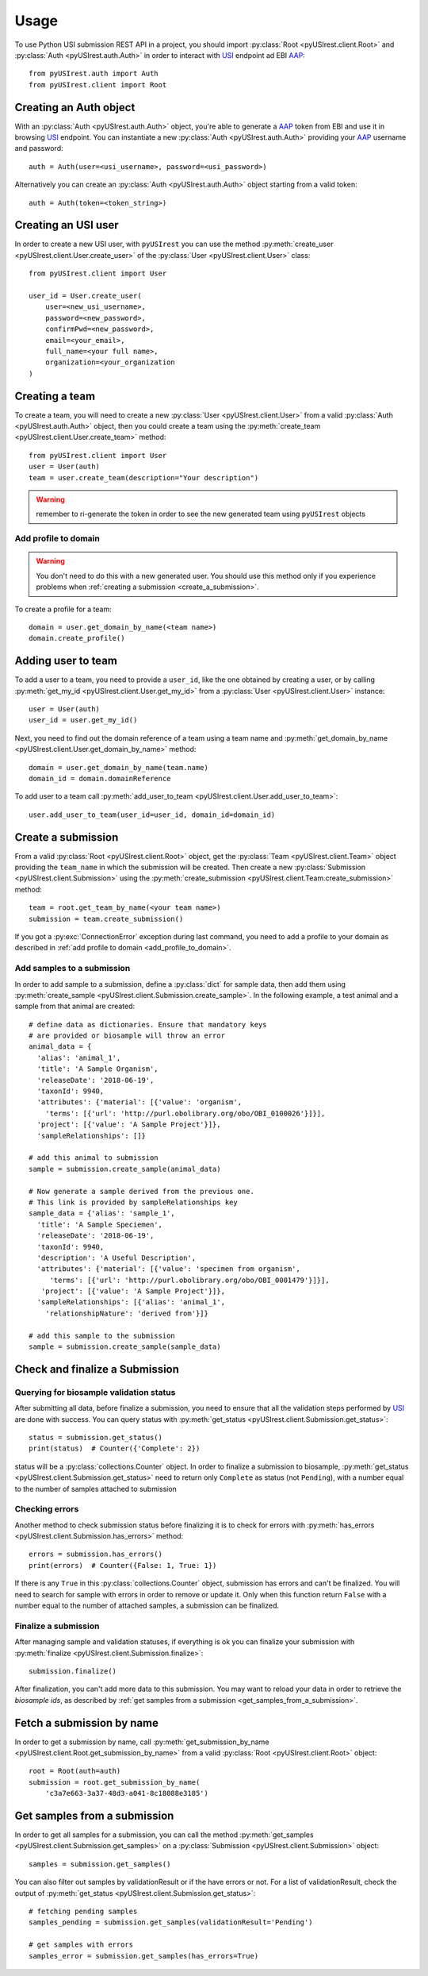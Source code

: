 =====
Usage
=====

To use Python USI submission REST API in a project, you should import
:py:class:`Root <pyUSIrest.client.Root>` and :py:class:`Auth <pyUSIrest.auth.Auth>`
in order to interact with USI_ endpoint ad EBI AAP_::

  from pyUSIrest.auth import Auth
  from pyUSIrest.client import Root

.. _USI: https://submission-test.ebi.ac.uk/api/browser/index.html#/api/
.. _AAP: https://explore.api.aai.ebi.ac.uk/docs/

Creating an Auth object
-----------------------

With an :py:class:`Auth <pyUSIrest.auth.Auth>` object, you're able to generate a
AAP_ token from EBI and use it in browsing USI_ endpoint. You can instantiate a
new :py:class:`Auth <pyUSIrest.auth.Auth>` providing your AAP_ username and password::

  auth = Auth(user=<usi_username>, password=<usi_password>)

Alternatively you can create an :py:class:`Auth <pyUSIrest.auth.Auth>` object
starting from a valid token::

  auth = Auth(token=<token_string>)

Creating an USI user
--------------------

In order to create a new USI user, with ``pyUSIrest`` you can use the method
:py:meth:`create_user <pyUSIrest.client.User.create_user>` of the
:py:class:`User <pyUSIrest.client.User>` class::

  from pyUSIrest.client import User

  user_id = User.create_user(
      user=<new_usi_username>,
      password=<new_password>,
      confirmPwd=<new_password>,
      email=<your_email>,
      full_name=<your full name>,
      organization=<your_organization
  )

Creating a team
---------------

To create a team, you will need to create a new :py:class:`User <pyUSIrest.client.User>`
from a valid :py:class:`Auth <pyUSIrest.auth.Auth>` object, then you could create
a team using the :py:meth:`create_team <pyUSIrest.client.User.create_team>` method::

  from pyUSIrest.client import User
  user = User(auth)
  team = user.create_team(description="Your description")

.. warning::

  remember to ri-generate the token in order to see the new generated team using
  ``pyUSIrest`` objects

.. _add_profile_to_domain:

Add profile to domain
+++++++++++++++++++++

.. warning::

  You don't need to do this with a new generated user. You should use this method only
  if you experience problems when :ref:`creating a submission <create_a_submission>`.

To create a profile for a team::

  domain = user.get_domain_by_name(<team name>)
  domain.create_profile()

Adding user to team
-------------------

To add a user to a team, you need to provide a ``user_id``, like the one
obtained by creating a user, or by calling :py:meth:`get_my_id <pyUSIrest.client.User.get_my_id>`
from a :py:class:`User <pyUSIrest.client.User>` instance::

  user = User(auth)
  user_id = user.get_my_id()

Next, you need to find out the domain reference of a team using a team name and
:py:meth:`get_domain_by_name <pyUSIrest.client.User.get_domain_by_name>` method::

  domain = user.get_domain_by_name(team.name)
  domain_id = domain.domainReference

To add user to a team call :py:meth:`add_user_to_team <pyUSIrest.client.User.add_user_to_team>`::

  user.add_user_to_team(user_id=user_id, domain_id=domain_id)

.. _create_a_submission:

Create a submission
-------------------

From a valid :py:class:`Root <pyUSIrest.client.Root>` object, get the
:py:class:`Team <pyUSIrest.client.Team>` object providing the ``team_name`` in which the
submission will be created. Then create a new :py:class:`Submission <pyUSIrest.client.Submission>`
using the :py:meth:`create_submission <pyUSIrest.client.Team.create_submission>` method::

  team = root.get_team_by_name(<your team name>)
  submission = team.create_submission()

If you got a :py:exc:`ConnectionError` exception during last command, you need to add
a profile to your domain as described in :ref:`add profile to domain <add_profile_to_domain>`.

Add samples to a submission
+++++++++++++++++++++++++++

In order to add sample to a submission, define a :py:class:`dict` for sample data,
then add them using :py:meth:`create_sample <pyUSIrest.client.Submission.create_sample>`.
In the following example, a test animal and a sample from that animal are created::

  # define data as dictionaries. Ensure that mandatory keys
  # are provided or biosample will throw an error
  animal_data = {
    'alias': 'animal_1',
    'title': 'A Sample Organism',
    'releaseDate': '2018-06-19',
    'taxonId': 9940,
    'attributes': {'material': [{'value': 'organism',
      'terms': [{'url': 'http://purl.obolibrary.org/obo/OBI_0100026'}]}],
    'project': [{'value': 'A Sample Project'}]},
    'sampleRelationships': []}

  # add this animal to submission
  sample = submission.create_sample(animal_data)

  # Now generate a sample derived from the previous one.
  # This link is provided by sampleRelationships key
  sample_data = {'alias': 'sample_1',
    'title': 'A Sample Speciemen',
    'releaseDate': '2018-06-19',
    'taxonId': 9940,
    'description': 'A Useful Description',
    'attributes': {'material': [{'value': 'specimen from organism',
       'terms': [{'url': 'http://purl.obolibrary.org/obo/OBI_0001479'}]}],
     'project': [{'value': 'A Sample Project'}]},
    'sampleRelationships': [{'alias': 'animal_1',
      'relationshipNature': 'derived from'}]}

  # add this sample to the submission
  sample = submission.create_sample(sample_data)

Check and finalize a Submission
-------------------------------

Querying for biosample validation status
++++++++++++++++++++++++++++++++++++++++

After submitting all data, before finalize a submission, you need to ensure that
all the validation steps performed by USI_ are done with success. You can query
status with :py:meth:`get_status <pyUSIrest.client.Submission.get_status>`::

  status = submission.get_status()
  print(status)  # Counter({'Complete': 2})

status will be a :py:class:`collections.Counter` object. In order to finalize a
submission to biosample, :py:meth:`get_status <pyUSIrest.client.Submission.get_status>`
need to return only ``Complete`` as status (not ``Pending``), with a number equal
to the number of samples attached to submission

Checking errors
+++++++++++++++

Another method to check submission status before finalizing it is to check for errors
with :py:meth:`has_errors <pyUSIrest.client.Submission.has_errors>` method::

  errors = submission.has_errors()
  print(errors)  # Counter({False: 1, True: 1})

If there is any ``True`` in this :py:class:`collections.Counter` object,
submission has errors and can't be finalized. You will need to search
for sample with errors in order to remove or update it. Only when this function
return ``False`` with a number equal to the number of attached samples, a
submission can be finalized.

Finalize a submission
+++++++++++++++++++++

After managing sample and validation statuses, if everything is ok you can finalize
your submission with :py:meth:`finalize <pyUSIrest.client.Submission.finalize>`::

  submission.finalize()

After finalization, you can't add more data to this submission. You may want to
reload your data in order to retrieve the *biosample ids*, as described by
:ref:`get samples from a submission <get_samples_from_a_submission>`.

Fetch a submission by name
--------------------------

In order to get a submission by name, call :py:meth:`get_submission_by_name <pyUSIrest.client.Root.get_submission_by_name>`
from a valid :py:class:`Root <pyUSIrest.client.Root>` object::

  root = Root(auth=auth)
  submission = root.get_submission_by_name(
      'c3a7e663-3a37-48d3-a041-8c18088e3185')

.. _get_samples_from_a_submission:

Get samples from a submission
-----------------------------

In order to get all samples for a submission, you can call the method
:py:meth:`get_samples <pyUSIrest.client.Submission.get_samples>`
on a :py:class:`Submission <pyUSIrest.client.Submission>` object::

  samples = submission.get_samples()

You can also filter out samples by validationResult or if the have errors or not.
For a list of validationResult, check the output of :py:meth:`get_status <pyUSIrest.client.Submission.get_status>`::

  # fetching pending samples
  samples_pending = submission.get_samples(validationResult='Pending')

  # get samples with errors
  samples_error = submission.get_samples(has_errors=True)

